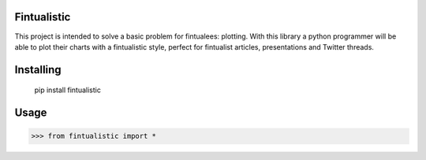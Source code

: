 Fintualistic
===============
This project is intended to solve a basic problem for fintualees: plotting. With this library a python programmer will be able to plot their charts with a fintualistic style, perfect for fintualist articles, presentations and Twitter threads.

Installing
============

    pip install fintualistic

Usage
=====

.. code-block:: bash

    >>> from fintualistic import *